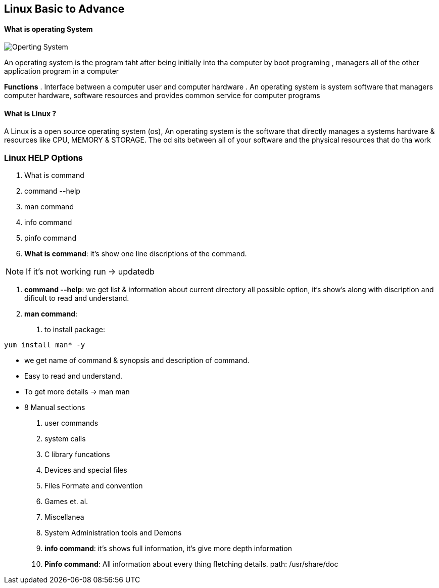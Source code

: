 == Linux Basic to Advance

==== What is operating System

image::os.png[Operting System]

An operating system is the program taht after being initially into tha computer by boot programing , managers all of the other application program in a computer

**Functions**
. Interface between a computer user and computer hardware
. An operating system is system software that managers computer hardware, software resources and provides common service for computer programs

==== What is Linux ?

A Linux is a open source operating system (os), An operating system is the software that directly manages a systems hardware & resources like CPU, MEMORY & STORAGE. The od sits between all of your software and the physical resources that do tha work

=== Linux HELP Options

1. What is command
2. command --help
3. man command
4. info command
5. pinfo command

1. **What is command**: it's show one line discriptions of the command.

NOTE: If it's not working run -> updatedb

2. **command --help**: we get list & information about current directory all possible option, it's show's along with discription and dificult to read and understand.

3. **man command**:
. to install package:

[source,bash]
----
yum install man* -y
----

- we get name of command & synopsis and description of command.
- Easy to read and understand.
- To get more details -> man man
- 8 Manual sections
 1. user commands
 2. system calls
 3. C library funcations
 4. Devices and special files
 5. Files Formate and convention
 6. Games et. al.
 7. Miscellanea
 8. System Administration tools and Demons

4. ** info command**: it's shows full information, it's give more depth information

5. **Pinfo command**: All information about every thing fletching details. path: /usr/share/doc


